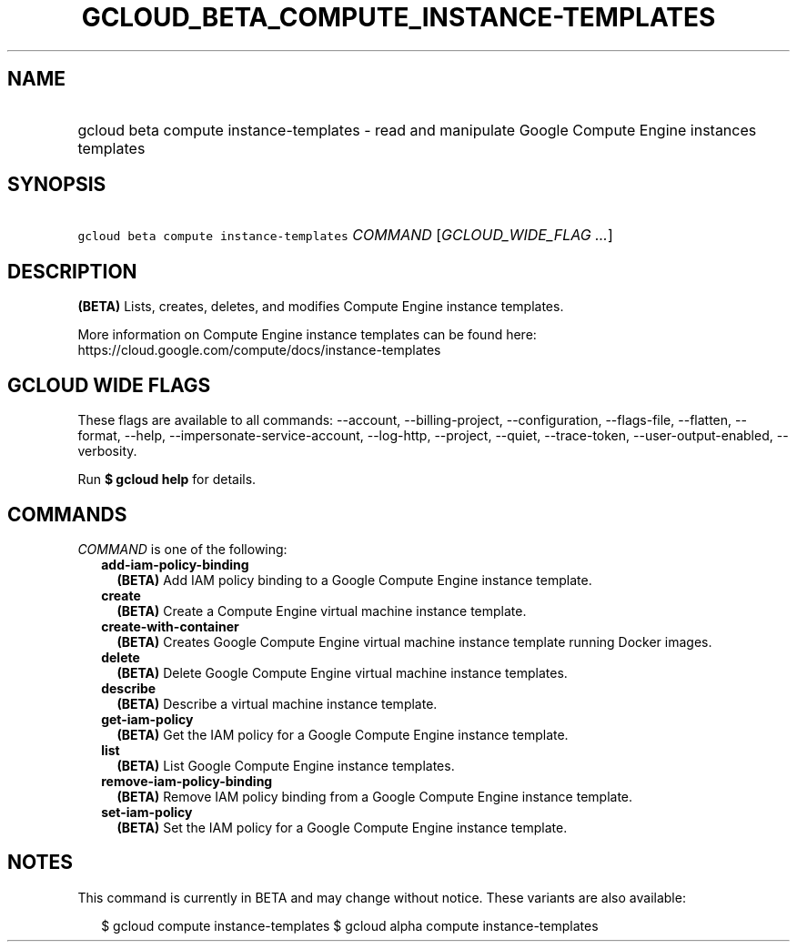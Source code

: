 
.TH "GCLOUD_BETA_COMPUTE_INSTANCE\-TEMPLATES" 1



.SH "NAME"
.HP
gcloud beta compute instance\-templates \- read and manipulate Google Compute Engine instances templates



.SH "SYNOPSIS"
.HP
\f5gcloud beta compute instance\-templates\fR \fICOMMAND\fR [\fIGCLOUD_WIDE_FLAG\ ...\fR]



.SH "DESCRIPTION"

\fB(BETA)\fR Lists, creates, deletes, and modifies Compute Engine instance
templates.

More information on Compute Engine instance templates can be found here:
https://cloud.google.com/compute/docs/instance\-templates



.SH "GCLOUD WIDE FLAGS"

These flags are available to all commands: \-\-account, \-\-billing\-project,
\-\-configuration, \-\-flags\-file, \-\-flatten, \-\-format, \-\-help,
\-\-impersonate\-service\-account, \-\-log\-http, \-\-project, \-\-quiet,
\-\-trace\-token, \-\-user\-output\-enabled, \-\-verbosity.

Run \fB$ gcloud help\fR for details.



.SH "COMMANDS"

\f5\fICOMMAND\fR\fR is one of the following:

.RS 2m
.TP 2m
\fBadd\-iam\-policy\-binding\fR
\fB(BETA)\fR Add IAM policy binding to a Google Compute Engine instance
template.

.TP 2m
\fBcreate\fR
\fB(BETA)\fR Create a Compute Engine virtual machine instance template.

.TP 2m
\fBcreate\-with\-container\fR
\fB(BETA)\fR Creates Google Compute Engine virtual machine instance template
running Docker images.

.TP 2m
\fBdelete\fR
\fB(BETA)\fR Delete Google Compute Engine virtual machine instance templates.

.TP 2m
\fBdescribe\fR
\fB(BETA)\fR Describe a virtual machine instance template.

.TP 2m
\fBget\-iam\-policy\fR
\fB(BETA)\fR Get the IAM policy for a Google Compute Engine instance template.

.TP 2m
\fBlist\fR
\fB(BETA)\fR List Google Compute Engine instance templates.

.TP 2m
\fBremove\-iam\-policy\-binding\fR
\fB(BETA)\fR Remove IAM policy binding from a Google Compute Engine instance
template.

.TP 2m
\fBset\-iam\-policy\fR
\fB(BETA)\fR Set the IAM policy for a Google Compute Engine instance template.


.RE
.sp

.SH "NOTES"

This command is currently in BETA and may change without notice. These variants
are also available:

.RS 2m
$ gcloud compute instance\-templates
$ gcloud alpha compute instance\-templates
.RE

